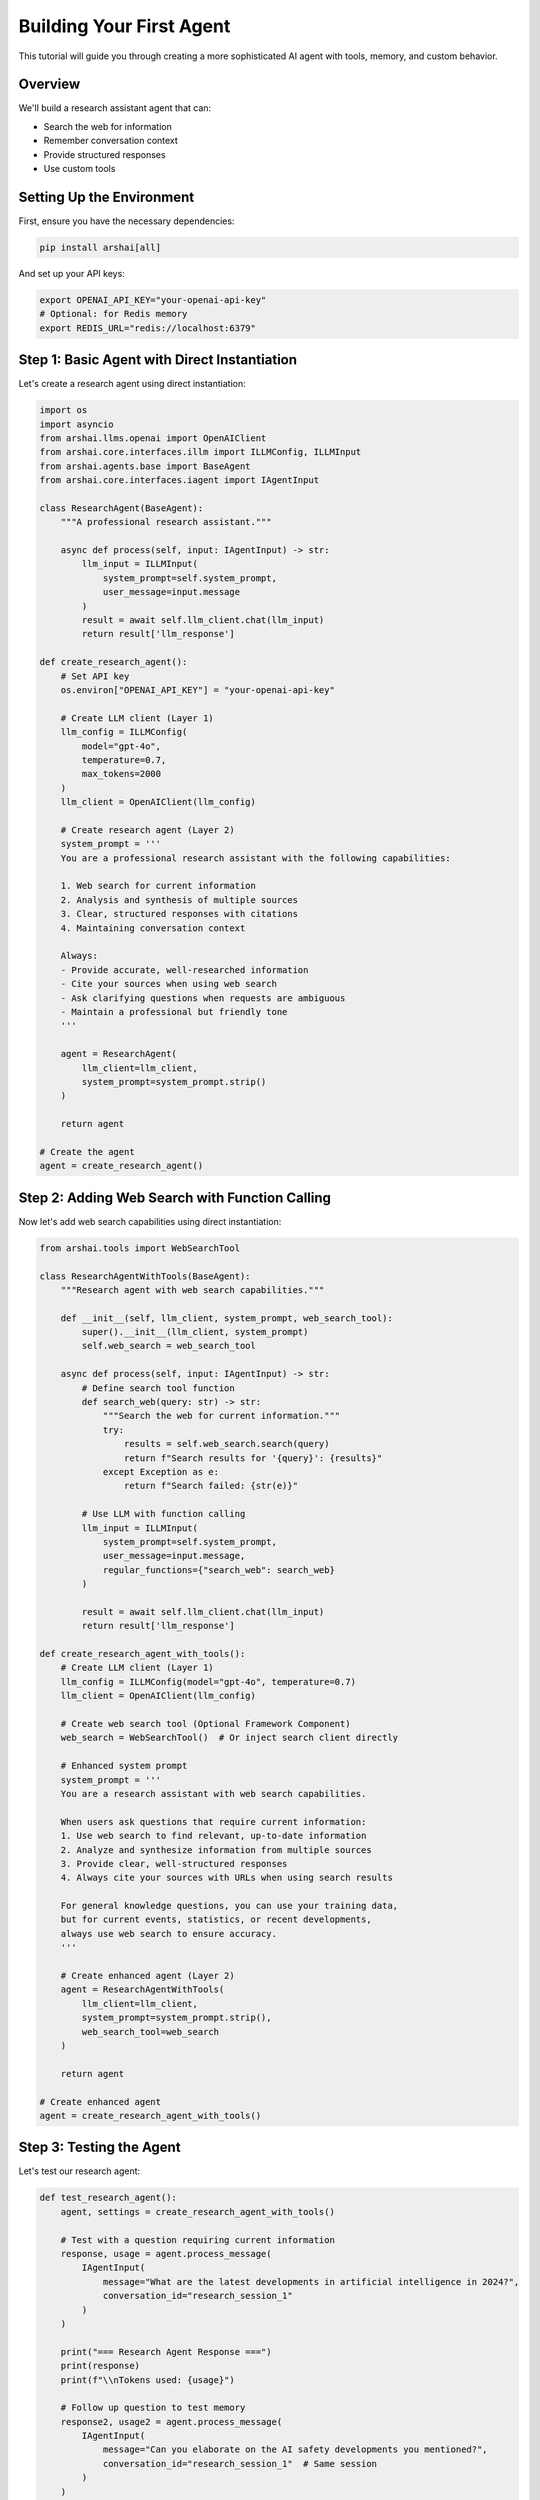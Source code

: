 =======================
Building Your First Agent
=======================

This tutorial will guide you through creating a more sophisticated AI agent with tools, memory, and custom behavior.

Overview
========

We'll build a research assistant agent that can:

- Search the web for information
- Remember conversation context
- Provide structured responses
- Use custom tools

Setting Up the Environment
==========================

First, ensure you have the necessary dependencies:

.. code-block:: bash

   pip install arshai[all]

And set up your API keys:

.. code-block:: bash

   export OPENAI_API_KEY="your-openai-api-key"
   # Optional: for Redis memory
   export REDIS_URL="redis://localhost:6379"

Step 1: Basic Agent with Direct Instantiation
============================================

Let's create a research agent using direct instantiation:

.. code-block:: python

   import os
   import asyncio
   from arshai.llms.openai import OpenAIClient
   from arshai.core.interfaces.illm import ILLMConfig, ILLMInput
   from arshai.agents.base import BaseAgent
   from arshai.core.interfaces.iagent import IAgentInput

   class ResearchAgent(BaseAgent):
       """A professional research assistant."""
       
       async def process(self, input: IAgentInput) -> str:
           llm_input = ILLMInput(
               system_prompt=self.system_prompt,
               user_message=input.message
           )
           result = await self.llm_client.chat(llm_input)
           return result['llm_response']

   def create_research_agent():
       # Set API key
       os.environ["OPENAI_API_KEY"] = "your-openai-api-key"
       
       # Create LLM client (Layer 1)
       llm_config = ILLMConfig(
           model="gpt-4o",
           temperature=0.7,
           max_tokens=2000
       )
       llm_client = OpenAIClient(llm_config)
       
       # Create research agent (Layer 2)
       system_prompt = '''
       You are a professional research assistant with the following capabilities:
       
       1. Web search for current information
       2. Analysis and synthesis of multiple sources  
       3. Clear, structured responses with citations
       4. Maintaining conversation context
       
       Always:
       - Provide accurate, well-researched information
       - Cite your sources when using web search
       - Ask clarifying questions when requests are ambiguous
       - Maintain a professional but friendly tone
       '''
       
       agent = ResearchAgent(
           llm_client=llm_client,
           system_prompt=system_prompt.strip()
       )
       
       return agent

   # Create the agent
   agent = create_research_agent()

Step 2: Adding Web Search with Function Calling
===============================================

Now let's add web search capabilities using direct instantiation:

.. code-block:: python

   from arshai.tools import WebSearchTool

   class ResearchAgentWithTools(BaseAgent):
       """Research agent with web search capabilities."""
       
       def __init__(self, llm_client, system_prompt, web_search_tool):
           super().__init__(llm_client, system_prompt)
           self.web_search = web_search_tool
       
       async def process(self, input: IAgentInput) -> str:
           # Define search tool function
           def search_web(query: str) -> str:
               """Search the web for current information."""
               try:
                   results = self.web_search.search(query)
                   return f"Search results for '{query}': {results}"
               except Exception as e:
                   return f"Search failed: {str(e)}"
           
           # Use LLM with function calling
           llm_input = ILLMInput(
               system_prompt=self.system_prompt,
               user_message=input.message,
               regular_functions={"search_web": search_web}
           )
           
           result = await self.llm_client.chat(llm_input)
           return result['llm_response']

   def create_research_agent_with_tools():
       # Create LLM client (Layer 1)
       llm_config = ILLMConfig(model="gpt-4o", temperature=0.7)
       llm_client = OpenAIClient(llm_config)
       
       # Create web search tool (Optional Framework Component)
       web_search = WebSearchTool()  # Or inject search client directly
       
       # Enhanced system prompt
       system_prompt = '''
       You are a research assistant with web search capabilities.
       
       When users ask questions that require current information:
       1. Use web search to find relevant, up-to-date information
       2. Analyze and synthesize information from multiple sources
       3. Provide clear, well-structured responses  
       4. Always cite your sources with URLs when using search results
       
       For general knowledge questions, you can use your training data,
       but for current events, statistics, or recent developments,
       always use web search to ensure accuracy.
       '''
       
       # Create enhanced agent (Layer 2)
       agent = ResearchAgentWithTools(
           llm_client=llm_client,
           system_prompt=system_prompt.strip(),
           web_search_tool=web_search
       )
       
       return agent

   # Create enhanced agent
   agent = create_research_agent_with_tools()

Step 3: Testing the Agent
=========================

Let's test our research agent:

.. code-block:: python

   def test_research_agent():
       agent, settings = create_research_agent_with_tools()
       
       # Test with a question requiring current information
       response, usage = agent.process_message(
           IAgentInput(
               message="What are the latest developments in artificial intelligence in 2024?",
               conversation_id="research_session_1"
           )
       )
       
       print("=== Research Agent Response ===")
       print(response)
       print(f"\\nTokens used: {usage}")
       
       # Follow up question to test memory
       response2, usage2 = agent.process_message(
           IAgentInput(
               message="Can you elaborate on the AI safety developments you mentioned?",
               conversation_id="research_session_1"  # Same session
           )
       )
       
       print("\\n=== Follow-up Response ===")
       print(response2)
       print(f"\\nTokens used: {usage2}")

   # Run the test
   test_research_agent()

Step 4: Creating Custom Tools
=============================

Let's create a custom tool for our agent:

.. code-block:: python

   from arshai.core.interfaces import ITool
   from typing import Dict, Any
   import json
   import requests

   class WeatherTool(ITool):
       """Custom tool to get weather information."""
       
       @property
       def name(self) -> str:
           return "get_weather"
       
       @property
       def description(self) -> str:
           return "Get current weather information for a specified city"
       
       @property
       def parameters(self) -> Dict[str, Any]:
           return {
               "type": "object",
               "properties": {
                   "city": {
                       "type": "string",
                       "description": "The city name to get weather for"
                   },
                   "country": {
                       "type": "string", 
                       "description": "The country code (optional, e.g., 'US', 'UK')"
                   }
               },
               "required": ["city"]
           }
       
       async def execute(self, **kwargs) -> str:
           """Execute the weather tool."""
           city = kwargs.get("city")
           country = kwargs.get("country", "")
           
           # This is a mock implementation
           # In practice, you'd call a real weather API
           weather_data = {
               "city": city,
               "country": country,
               "temperature": "22°C",
               "condition": "Partly cloudy",
               "humidity": "65%",
               "wind": "10 km/h"
           }
           
           return f"Weather in {city}: {weather_data['temperature']}, {weather_data['condition']}"

Step 5: Agent with Multiple Tools
=================================

Now let's create an agent with multiple tools:

.. code-block:: python

   def create_full_featured_agent():
       settings = Settings()
       
       # Create tools
       web_search = WebSearchTool(settings)
       weather_tool = WeatherTool()
       
       agent_config = IAgentConfig(
           task_context='''
           You are a comprehensive AI assistant with multiple capabilities:
           
           1. Web search for current information and research
           2. Weather information for any city
           3. General knowledge and problem-solving
           
           Tool Usage Guidelines:
           - Use web search for current events, news, recent developments
           - Use weather tool when users ask about weather conditions
           - For general questions, use your knowledge base
           - Always be helpful and provide complete answers
           - Cite sources when using web search results
           ''',
           tools=[web_search, weather_tool]
       )
       
       return settings.create_agent("conversation", agent_config), settings

   # Test the full-featured agent
   def test_full_agent():
       agent, settings = create_full_featured_agent()
       
       # Test weather tool
       response1, _ = agent.process_message(
           IAgentInput(
               message="What's the weather like in New York?",
               conversation_id="demo_session"
           )
       )
       print("Weather Response:")
       print(response1)
       
       # Test web search
       response2, _ = agent.process_message(
           IAgentInput(
               message="What are the latest tech news today?",
               conversation_id="demo_session"
           )
       )
       print("\\nNews Response:")
       print(response2)

   test_full_agent()

Step 6: Configuration Management
================================

For production use, manage configuration with files:

.. code-block:: yaml

   # agent_config.yaml
   llm:
     provider: openai
     model: gpt-4
     temperature: 0.7
     max_tokens: 2000

   memory:
     working_memory:
       provider: redis
       ttl: 86400  # 24 hours
       
   tools:
     web_search:
       enabled: true
       max_results: 5
     
     weather:
       enabled: true
       api_key: "${WEATHER_API_KEY}"

Load configuration in your code:

.. code-block:: python

   def create_configured_agent():
       # Load settings from file
       settings = Settings(config_path="agent_config.yaml")
       
       # Tools are automatically configured based on settings
       web_search = WebSearchTool(settings)
       weather_tool = WeatherTool()
       
       agent_config = IAgentConfig(
           task_context="Your comprehensive AI assistant...",
           tools=[web_search, weather_tool]
       )
       
       return settings.create_agent("conversation", agent_config)

Step 7: Error Handling and Logging
==================================

Add proper error handling to your agent:

.. code-block:: python

   import logging
   from arshai.utils.logging import setup_logging

   def create_robust_agent():
       # Set up logging
       setup_logging(level=logging.INFO)
       logger = logging.getLogger(__name__)
       
       try:
           settings = Settings(config_path="agent_config.yaml")
           
           # Create tools with error handling
           tools = []
           try:
               web_search = WebSearchTool(settings)
               tools.append(web_search)
               logger.info("Web search tool enabled")
           except Exception as e:
               logger.warning(f"Web search tool failed to initialize: {e}")
           
           try:
               weather_tool = WeatherTool()
               tools.append(weather_tool)
               logger.info("Weather tool enabled")
           except Exception as e:
               logger.warning(f"Weather tool failed to initialize: {e}")
           
           agent_config = IAgentConfig(
               task_context="Your AI assistant with robust error handling...",
               tools=tools
           )
           
           agent = settings.create_agent("conversation", agent_config)
           logger.info("Agent created successfully")
           return agent
           
       except Exception as e:
           logger.error(f"Failed to create agent: {e}")
           raise

Next Steps
==========

Congratulations! You've built a sophisticated AI agent. Here's what you can explore next:

1. **Workflows**: Learn to create multi-agent workflows in :doc:`../user-guide/workflows/index`
2. **Advanced Memory**: Explore persistent memory options in :doc:`../user-guide/memory/index`
3. **Plugin System**: Create reusable plugins in :doc:`../user-guide/extensions/plugins`
4. **Production Deployment**: Deploy your agent in :doc:`../deployment/production`

Complete Example
===============

Here's the complete code for a production-ready research agent:

.. code-block:: python

   import logging
   from arshai import Settings, IAgentConfig, IAgentInput
   from arshai.tools.web_search_tool import WebSearchTool
   from arshai.core.interfaces import ITool

   # Set up logging
   logging.basicConfig(level=logging.INFO)
   logger = logging.getLogger(__name__)

   class ResearchAgent:
       def __init__(self, config_path=None):
           self.settings = Settings(config_path=config_path)
           self.agent = self._create_agent()
       
       def _create_agent(self):
           # Create tools
           tools = []
           try:
               web_search = WebSearchTool(self.settings)
               tools.append(web_search)
           except Exception as e:
               logger.warning(f"Web search unavailable: {e}")
           
           # Configure agent
           agent_config = IAgentConfig(
               task_context='''
               You are a professional research assistant. Use web search 
               for current information and provide well-cited responses.
               ''',
               tools=tools
           )
           
           return self.settings.create_agent("conversation", agent_config)
       
       def research(self, question: str, session_id: str = None) -> str:
           """Research a question and return the response."""
           if session_id is None:
               session_id = f"research_{hash(question) % 10000}"
           
           try:
               response, usage = self.agent.process_message(
                   IAgentInput(message=question, conversation_id=session_id)
               )
               logger.info(f"Research completed. Tokens used: {usage}")
               return response
           except Exception as e:
               logger.error(f"Research failed: {e}")
               return f"I encountered an error: {e}"

   # Usage
   if __name__ == "__main__":
       assistant = ResearchAgent()
       result = assistant.research("What are the latest AI developments?")
       print(result)

This example demonstrates a complete, production-ready research agent with proper error handling, logging, and configuration management.